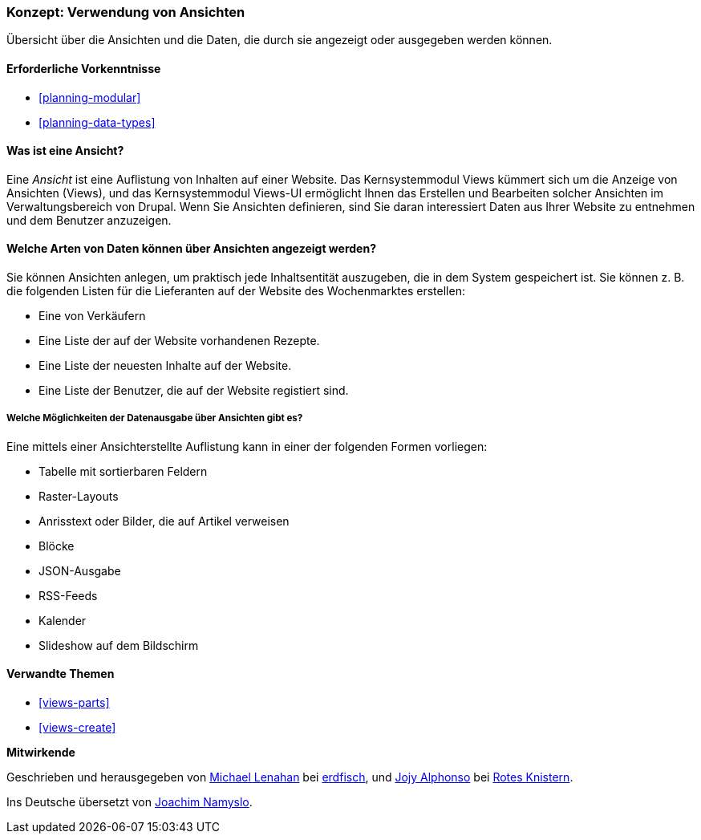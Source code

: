 [[views-concept]]
=== Konzept: Verwendung von Ansichten

[role="summary"]
Übersicht über die Ansichten und die Daten, die durch sie angezeigt oder ausgegeben werden können.

(((View,overview)))
(((Views module,overview)))

==== Erforderliche Vorkenntnisse

* <<planning-modular>>
* <<planning-data-types>>

==== Was ist eine Ansicht?

Eine _Ansicht_ ist eine Auflistung von Inhalten auf einer Website. Das Kernsystemmodul Views kümmert sich um die
Anzeige von Ansichten (Views), und das Kernsystemmodul Views-UI ermöglicht Ihnen das Erstellen und Bearbeiten
solcher Ansichten im Verwaltungsbereich von Drupal. Wenn Sie Ansichten definieren, sind Sie daran interessiert
Daten aus Ihrer Website zu entnehmen und dem Benutzer anzuzeigen.

==== Welche Arten von Daten können über Ansichten angezeigt werden?

Sie können Ansichten anlegen, um praktisch jede Inhaltsentität auszugeben, die in dem 
System gespeichert ist. Sie können z. B. die folgenden Listen für die Lieferanten auf der Website des Wochenmarktes 
erstellen:

* Eine von Verkäufern
* Eine Liste der auf der Website vorhandenen Rezepte.
* Eine Liste der neuesten Inhalte auf der Website.
* Eine Liste der Benutzer, die auf der Website registiert sind.

===== Welche Möglichkeiten der Datenausgabe über Ansichten gibt es?

Eine mittels einer Ansichterstellte Auflistung kann in einer der folgenden Formen vorliegen:

* Tabelle mit sortierbaren Feldern
* Raster-Layouts
* Anrisstext oder Bilder, die auf Artikel verweisen
* Blöcke
* JSON-Ausgabe
* RSS-Feeds
* Kalender
* Slideshow auf dem Bildschirm

==== Verwandte Themen

* <<views-parts>>
* <<views-create>>

// ==== Zusätzliche Ressourcen


*Mitwirkende*

Geschrieben und herausgegeben von
https://www.drupal.org/u/michaellenahan[Michael Lenahan] bei
https://erdfisch.de[erdfisch], und
https://www.drupal.org/u/jojyja[Jojy Alphonso] bei
http://redcrackle.com[Rotes Knistern].

Ins Deutsche übersetzt von https://www.drupal.org/u/Joachim-Namyslo[Joachim Namyslo].
